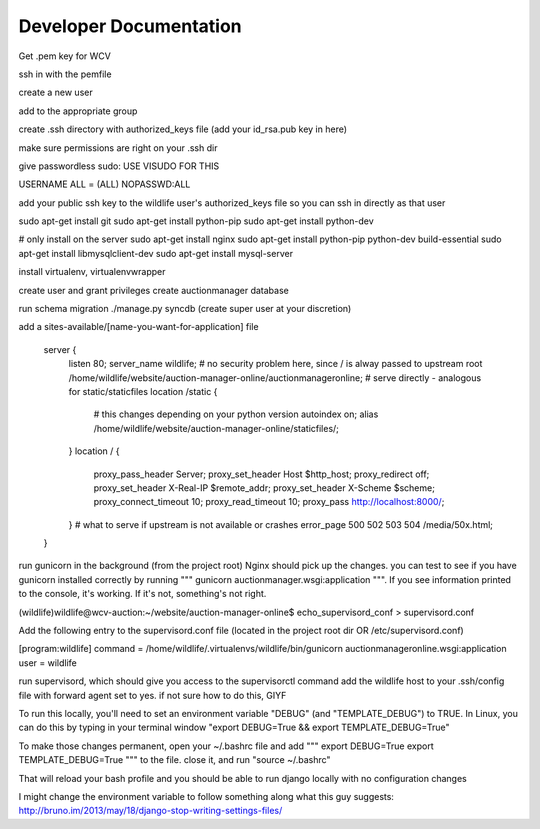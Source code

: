 

Developer Documentation
=================

Get .pem key for WCV

ssh in with the pemfile

create a new user

add to the appropriate group

create .ssh directory with authorized_keys file (add your id_rsa.pub key in here)

make sure permissions are right on your .ssh dir

give passwordless sudo:
USE VISUDO FOR THIS

USERNAME   ALL = (ALL) NOPASSWD:ALL

add your public ssh key to the wildlife user's authorized_keys file so you can ssh in directly as that user


sudo apt-get install git
sudo apt-get install python-pip
sudo apt-get install python-dev


# only install on the server
sudo apt-get install nginx
sudo apt-get install python-pip python-dev build-essential
sudo apt-get install libmysqlclient-dev
sudo apt-get install mysql-server

install virtualenv, virtualenvwrapper

create user and grant privileges
create auctionmanager database

run schema migration
./manage.py syncdb
(create super user at your discretion)


add a sites-available/[name-you-want-for-application] file



    server {
        listen   80;
        server_name wildlife;
        # no security problem here, since / is alway passed to upstream
        root /home/wildlife/website/auction-manager-online/auctionmanageronline;
        # serve directly - analogous for static/staticfiles
        location /static {
            # this changes depending on your python version
            autoindex on;
            alias /home/wildlife/website/auction-manager-online/staticfiles/;
        }
        location / {
            proxy_pass_header Server;
            proxy_set_header Host $http_host;
            proxy_redirect off;
            proxy_set_header X-Real-IP $remote_addr;
            proxy_set_header X-Scheme $scheme;
            proxy_connect_timeout 10;
            proxy_read_timeout 10;
            proxy_pass http://localhost:8000/;
        }
        # what to serve if upstream is not available or crashes
        error_page 500 502 503 504 /media/50x.html;
    }


run gunicorn in the background (from the project root) Nginx should pick up the changes. you can test to see if you have
gunicorn installed correctly by running """ gunicorn auctionmanager.wsgi:application """.  If you see information
printed to the console, it's working. If it's not, something's not right.


(wildlife)wildlife@wcv-auction:~/website/auction-manager-online$ echo_supervisord_conf > supervisord.conf

Add the following entry to the supervisord.conf file (located in the project root dir OR /etc/supervisord.conf)

[program:wildlife]
command = /home/wildlife/.virtualenvs/wildlife/bin/gunicorn auctionmanageronline.wsgi:application
user = wildlife


run supervisord, which should give you access to the supervisorctl command
add the wildlife host to your .ssh/config file with forward agent set to yes. if not sure how to do this, GIYF



To run this locally, you'll need to set an environment variable "DEBUG" (and "TEMPLATE_DEBUG") to TRUE. In Linux, you can do this
by typing in your terminal window "export DEBUG=True && export TEMPLATE_DEBUG=True"

To make those changes permanent, open your ~/.bashrc file and add
"""
export DEBUG=True
export TEMPLATE_DEBUG=True
"""
to the file. close it, and run "source ~/.bashrc"

That will reload your bash profile and you should be able to run django locally with no configuration changes

I might change the environment variable to follow something along what this guy suggests:
http://bruno.im/2013/may/18/django-stop-writing-settings-files/


